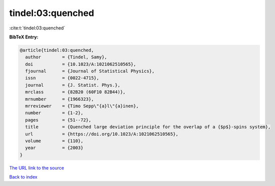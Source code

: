 tindel:03:quenched
==================

:cite:t:`tindel:03:quenched`

**BibTeX Entry:**

.. code-block:: bibtex

   @article{tindel:03:quenched,
     author        = {Tindel, Samy},
     doi           = {10.1023/A:1021062510565},
     fjournal      = {Journal of Statistical Physics},
     issn          = {0022-4715},
     journal       = {J. Statist. Phys.},
     mrclass       = {82B20 (60F10 82B44)},
     mrnumber      = {1966323},
     mrreviewer    = {Timo Sepp\"{a}l\"{a}inen},
     number        = {1-2},
     pages         = {51--72},
     title         = {Quenched large deviation principle for the overlap of a {$p$}-spins system},
     url           = {https://doi.org/10.1023/A:1021062510565},
     volume        = {110},
     year          = {2003}
   }
`The URL link to the source <https://doi.org/10.1023/A:1021062510565>`_


`Back to index <../By-Cite-Keys.html>`_
